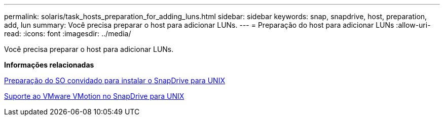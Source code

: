 ---
permalink: solaris/task_hosts_preparation_for_adding_luns.html 
sidebar: sidebar 
keywords: snap, snapdrive, host, preparation, add, lun 
summary: Você precisa preparar o host para adicionar LUNs. 
---
= Preparação do host para adicionar LUNs
:allow-uri-read: 
:icons: font
:imagesdir: ../media/


[role="lead"]
Você precisa preparar o host para adicionar LUNs.

*Informações relacionadas*

xref:concept_guest_os_preparation_for_installing_sdu.adoc[Preparação do SO convidado para instalar o SnapDrive para UNIX]

xref:concept_storage_provisioning_for_rdm_luns.adoc[Suporte ao VMware VMotion no SnapDrive para UNIX]
